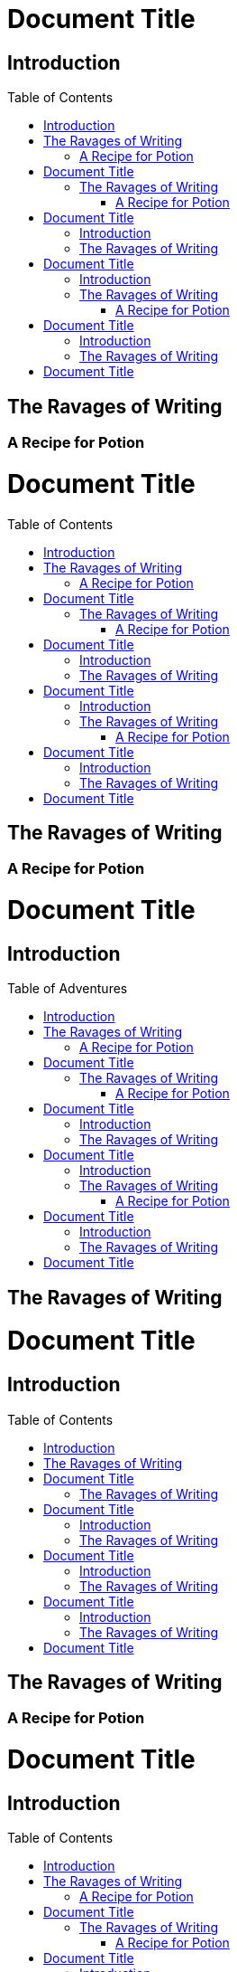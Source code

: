// .in-section
// The toc node is used only with toc::[] macro!
// Actual TOC content is rendered in the outline template, this template
// usually renders just a "border".
= Document Title
:toc: macro

== Introduction

toc::[]

== The Ravages of Writing

=== A Recipe for Potion

// .in-preamble
= Document Title
:toc: macro

toc::[]

== The Ravages of Writing

=== A Recipe for Potion

// .with-title
= Document Title
:toc: macro

== Introduction

toc::[title="Table of Adventures"]

== The Ravages of Writing

// .with-levels
= Document Title
:toc: macro

== Introduction

toc::[levels=1]

== The Ravages of Writing

=== A Recipe for Potion

// .with-id-and-role
= Document Title
:toc: macro

== Introduction

toc::[id="mytoc", role="taco"]

== The Ravages of Writing

// .doc-without-sections
= Document Title
:toc: macro

toc::[]
